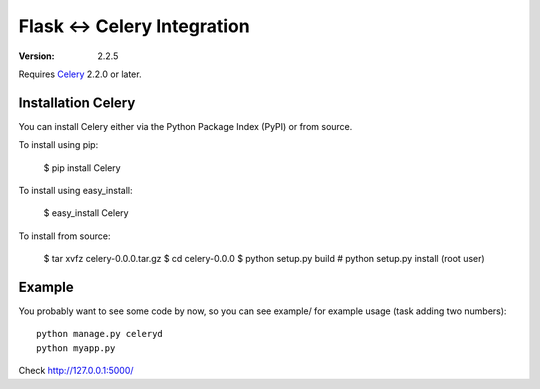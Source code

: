 ==============================
 Flask <-> Celery Integration
==============================
:Version: 2.2.5

Requires `Celery`_ 2.2.0 or later.

.. _Celery: http://celeryproject.org

Installation Celery
===================

You can install Celery either via the Python Package Index (PyPI) or from source.

To install using pip:

    $ pip install Celery

To install using easy_install:

    $ easy_install Celery

To install from source:

    $ tar xvfz celery-0.0.0.tar.gz
    $ cd celery-0.0.0
    $ python setup.py build
    # python setup.py install (root user)

Example
=======

You probably want to see some code by now, so you can see example/ for example usage (task
adding two numbers):
::
    python manage.py celeryd
    python myapp.py

Check http://127.0.0.1:5000/
